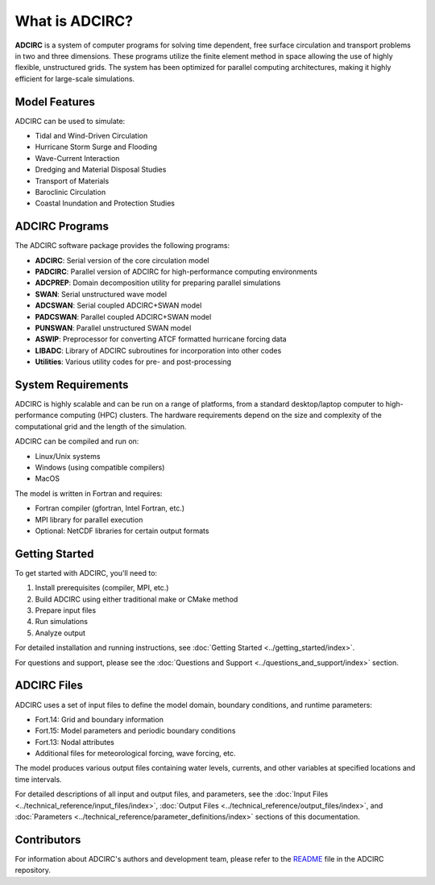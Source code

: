 What is ADCIRC?
===============

**ADCIRC** is a system of computer programs for solving time dependent, free surface circulation and transport problems in two and three dimensions. These programs utilize the finite element method in space allowing the use of highly flexible, unstructured grids. The system has been optimized for parallel computing architectures, making it highly efficient for large-scale simulations.

Model Features
--------------

ADCIRC can be used to simulate:

* Tidal and Wind-Driven Circulation
* Hurricane Storm Surge and Flooding
* Wave-Current Interaction
* Dredging and Material Disposal Studies
* Transport of Materials
* Baroclinic Circulation
* Coastal Inundation and Protection Studies

ADCIRC Programs
---------------

The ADCIRC software package provides the following programs:

* **ADCIRC**: Serial version of the core circulation model
* **PADCIRC**: Parallel version of ADCIRC for high-performance computing environments
* **ADCPREP**: Domain decomposition utility for preparing parallel simulations
* **SWAN**: Serial unstructured wave model
* **ADCSWAN**: Serial coupled ADCIRC+SWAN model
* **PADCSWAN**: Parallel coupled ADCIRC+SWAN model
* **PUNSWAN**: Parallel unstructured SWAN model
* **ASWIP**: Preprocessor for converting ATCF formatted hurricane forcing data
* **LIBADC**: Library of ADCIRC subroutines for incorporation into other codes
* **Utilities**: Various utility codes for pre- and post-processing

System Requirements
-------------------

ADCIRC is highly scalable and can be run on a range of platforms, from a standard desktop/laptop computer to high-performance computing (HPC) clusters. The hardware requirements depend on the size and complexity of the computational grid and the length of the simulation.

ADCIRC can be compiled and run on:

* Linux/Unix systems
* Windows (using compatible compilers)
* MacOS

The model is written in Fortran and requires:

* Fortran compiler (gfortran, Intel Fortran, etc.)
* MPI library for parallel execution
* Optional: NetCDF libraries for certain output formats

Getting Started
---------------

To get started with ADCIRC, you'll need to:

1. Install prerequisites (compiler, MPI, etc.)
2. Build ADCIRC using either traditional make or CMake method
3. Prepare input files
4. Run simulations
5. Analyze output

For detailed installation and running instructions, see :doc:`Getting Started <../getting_started/index>`.

For questions and support, please see the :doc:`Questions and Support <../questions_and_support/index>` section.

ADCIRC Files
------------

ADCIRC uses a set of input files to define the model domain, boundary conditions, and runtime parameters:

* Fort.14: Grid and boundary information
* Fort.15: Model parameters and periodic boundary conditions
* Fort.13: Nodal attributes
* Additional files for meteorological forcing, wave forcing, etc.

The model produces various output files containing water levels, currents, and other variables at specified locations and time intervals.

For detailed descriptions of all input and output files, and parameters, see the :doc:`Input Files <../technical_reference/input_files/index>`, :doc:`Output Files <../technical_reference/output_files/index>`, and :doc:`Parameters <../technical_reference/parameter_definitions/index>` sections of this documentation. 

Contributors
------------

For information about ADCIRC's authors and development team, please refer to the `README <https://github.com/adcirc/adcirc?tab=readme-ov-file>`_ file in the ADCIRC repository.

